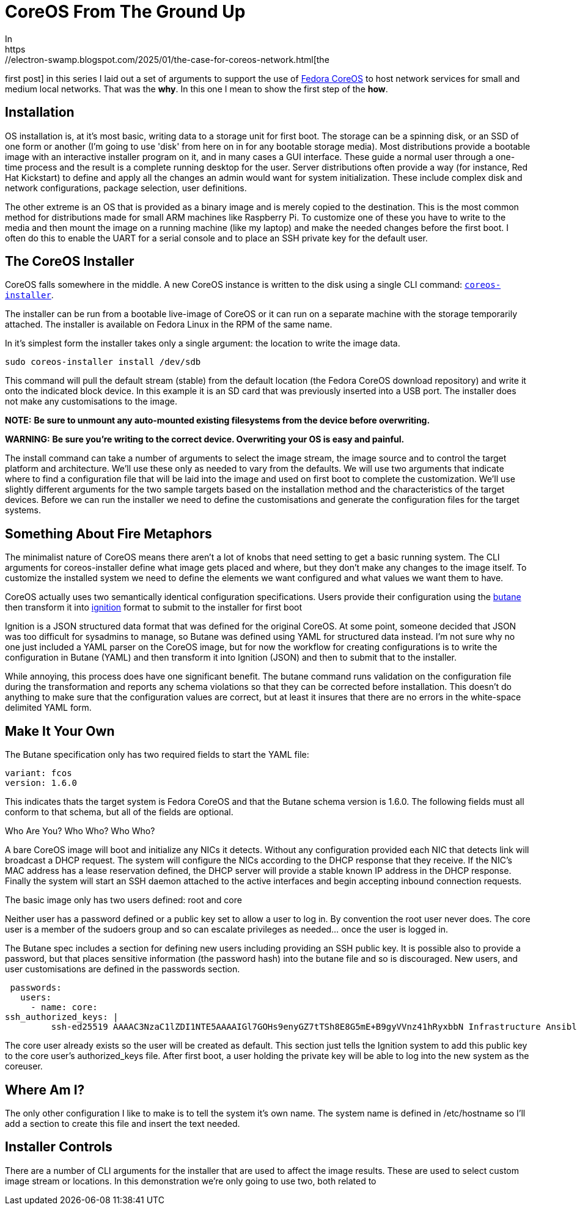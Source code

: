 = CoreOS From The Ground Up
In
https://electron-swamp.blogspot.com/2025/01/the-case-for-coreos-network.html[the
first post] in this series I laid out a set of arguments to support
the use of https://fedoraproject.org/coreos[Fedora CoreOS] to host
network services for small and medium local networks. That was the
*why*. In this one I mean to show the first step of the *how*.

==  Installation

OS installation is, at it's most basic, writing data to a storage unit
for first boot. The storage can be a spinning disk, or an SSD of
one form or another (I'm going to use 'disk' from here on in for
any bootable storage media). Most distributions provide a bootable
image with an interactive installer program on it, and in many
cases a GUI interface. These guide a normal user through a
one-time process and the result is a complete running desktop for
the user. Server distributions often provide a way (for instance,
Red Hat Kickstart) to define and apply all the changes an admin
would want for system initialization. These include complex disk
and network configurations, package selection, user definitions.

The other extreme is an OS
that is provided as a binary image and is merely copied to the
destination. This is the most common method for distributions
made for small ARM machines like Raspberry Pi. To customize one
of these you have to write to the media and then mount the
image on a running machine (like my laptop) and make the needed
changes before the first boot. I often do this to enable the
UART for a serial console and to place an SSH private key for
the default user.

== The CoreOS Installer

CoreOS falls somewhere in the middle. A new CoreOS instance is written to the disk using
a single CLI command: `https://github.com/coreos/coreos-installer[coreos-installer]`.

The installer can be run from a bootable live-image of CoreOS or it
can run on a separate machine with the storage temporarily
attached. The installer is available on Fedora Linux in the RPM of the
same name. 
	
In it's simplest form the installer takes only a single argument: the
location to write the image data.

[source, bash]
----
sudo coreos-installer install /dev/sdb
----

This command will pull the default stream (stable) from the default
location (the Fedora CoreOS download repository) and write it onto the
indicated block device. In this example it is an SD card that was
previously inserted into a USB port. The installer does not make any
customisations to the image.

**NOTE:** *Be sure to unmount any auto-mounted existing filesystems from the device before overwriting.*

**WARNING:** *Be sure you're writing to the correct device. Overwriting your OS is easy and painful.*

The install command can take a number of arguments to select the image
stream, the image source and to control the target platform and
architecture. We'll use these only as needed to vary from the
defaults. We will use two arguments that indicate where to find a
configuration file that will be laid into the image and used on first
boot to complete the customization. We'll use slightly different
arguments for the two sample targets based on the installation method
and the characteristics of the target devices. Before we can run the
installer we need to define the customisations and generate the
configuration files for the target systems.

== Something About Fire Metaphors

The minimalist nature of CoreOS means there aren't a lot of knobs that
need setting to get a basic running system. The CLI arguments for
coreos-installer define what image gets placed and where, but they
don't make any changes to the image itself. To customize the installed
system we need to define the elements we want configured and what
values we want them to have.

CoreOS actually uses two semantically identical configuration
specifications. Users provide their configuration using the
https://coreos.github.io/butane/[butane] then transform it into
https://coreos.github.io/ignition/[ignition] format to submit to the
installer for first boot

Ignition is a JSON structured data format that was defined for the
original CoreOS. At some point, someone decided that JSON was too
difficult for sysadmins to manage, so Butane was defined using YAML
for structured data instead. I'm not sure why no one just included a
YAML parser on the CoreOS image, but for now the workflow for creating
configurations is to write the configuration in Butane (YAML) and then
transform it into Ignition (JSON) and then to submit that to the
installer.

While annoying, this process does have one significant benefit. The
butane command runs validation on the configuration file during the
transformation and reports any schema violations so that they can be
corrected before installation. This doesn't do anything to make sure
that the configuration values are correct, but at least it insures
that there are no errors in the white-space delimited YAML form.

== Make It Your Own

The Butane specification only has two required fields to start the YAML file:

    variant: fcos
    version: 1.6.0

This indicates thats the target system is Fedora CoreOS and that the
Butane schema version is 1.6.0. The following fields must all
conform to that schema, but all of the fields are
optional.

Who Are You? Who Who? Who Who?

A bare CoreOS image will boot and initialize any NICs it
detects. Without any configuration provided each NIC that
detects link will broadcast a DHCP request. The system will
configure the NICs according to the DHCP response that they
receive. If the NIC's MAC address has a lease reservation
defined, the DHCP server will provide a stable known IP
address in the DHCP response. Finally the system will start
an SSH daemon attached to the active interfaces and begin
accepting inbound connection requests.

The basic image only has two users defined: root and core

Neither user has a password defined or a public key set to allow a user
to log in. By convention the root user never does.
The core user is a member of the sudoers group and so can
escalate privileges as needed... once the user is logged in.

The Butane spec includes a section for defining new users
including providing an SSH public key. It is possible also
to provide a password, but that places sensitive
information (the password hash) into the butane file and so
is discouraged. New users, and user customisations are
defined in the passwords section.

    passwords:
      users:
        - name: core:
	  ssh_authorized_keys: |
            ssh-ed25519 AAAAC3NzaC1lZDI1NTE5AAAAIGl7GOHs9enyGZ7tTSh8E8G5mE+B9gyVVnz41hRyxbbN Infrastructure Ansible Key

The core user already exists so the user will be created as
default. This section just tells the Ignition system to add this
public key to the core user's authorized_keys file. After first boot,
a user holding the private key will be able to log into the new system
as the coreuser.

== Where Am I?

The only other configuration I like to make is to tell the system it's
own name. The system name is defined in /etc/hostname so I'll add a
section to create this file and insert the text needed.

== Installer Controls

There are a number of CLI arguments for the installer that are used to affect the
image results. These are used to select custom image stream
or locations. In this demonstration we're only going to use two, both related to
 

